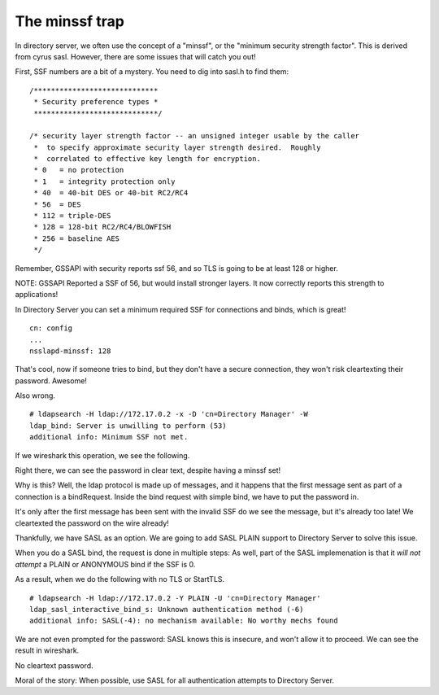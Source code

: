 The minssf trap
===============

In directory server, we often use the concept of a "minssf", or the "minimum security strength factor". This is derived from cyrus sasl. However, there are some issues that will catch you out!

.. more::

First, SSF numbers are a bit of a mystery. You need to dig into sasl.h to find them:

::

    /*****************************
     * Security preference types *
     *****************************/

    /* security layer strength factor -- an unsigned integer usable by the caller
     *  to specify approximate security layer strength desired.  Roughly
     *  correlated to effective key length for encryption.
     * 0   = no protection
     * 1   = integrity protection only
     * 40  = 40-bit DES or 40-bit RC2/RC4
     * 56  = DES
     * 112 = triple-DES
     * 128 = 128-bit RC2/RC4/BLOWFISH
     * 256 = baseline AES
     */


Remember, GSSAPI with security reports ssf 56, and so TLS is going to be at least 128 or higher.

NOTE: GSSAPI Reported a SSF of 56, but would install stronger layers. It now correctly reports this strength to applications!

In Directory Server you can set a minimum required SSF for connections and binds, which is great!

::

    cn: config
    ...
    nsslapd-minssf: 128

That's cool, now if someone tries to bind, but they don't have a secure connection, they won't risk cleartexting their password. Awesome!

Also wrong.

::

    # ldapsearch -H ldap://172.17.0.2 -x -D 'cn=Directory Manager' -W
    ldap_bind: Server is unwilling to perform (53)
    additional info: Minimum SSF not met.

If we wireshark this operation, we see the following.

.. image:: ../../../_static/minssf-wireshark-1.png

Right there, we can see the password in clear text, despite having a minssf set!

Why is this? Well, the ldap protocol is made up of messages, and it happens that the first message sent as part of a connection is a bindRequest. Inside the bind request with simple bind, we have to put the password in.

It's only after the first message has been sent with the invalid SSF do we see the message, but it's already too late! We cleartexted the password on the wire already!

Thankfully, we have SASL as an option. We are going to add SASL PLAIN support to Directory Server to solve this issue.

When you do a SASL bind, the request is done in multiple steps: As well, part of the SASL implemenation is that it *will not attempt* a PLAIN or ANONYMOUS bind if the SSF is 0.

As a result, when we do the following with no TLS or StartTLS.

::

    # ldapsearch -H ldap://172.17.0.2 -Y PLAIN -U 'cn=Directory Manager'
    ldap_sasl_interactive_bind_s: Unknown authentication method (-6)
    additional info: SASL(-4): no mechanism available: No worthy mechs found

We are not even prompted for the password: SASL knows this is insecure, and won't allow it to proceed. We can see the result in wireshark.

.. image:: ../../../_static/minssf-wireshark-2.png

No cleartext password.

Moral of the story: When possible, use SASL for all authentication attempts to Directory Server.


.. author:: default
.. categories:: none
.. tags:: none
.. comments::
